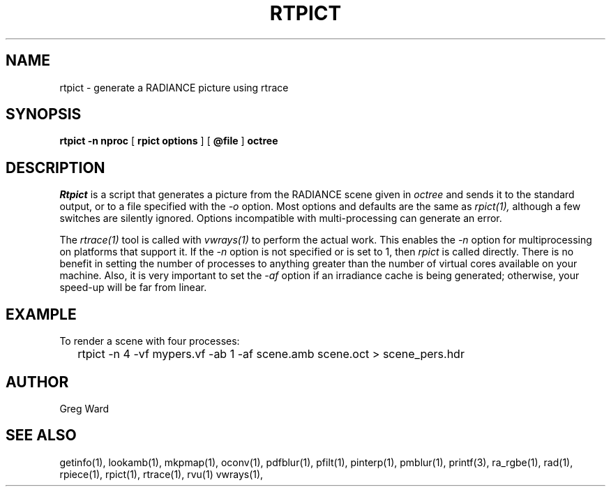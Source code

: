 .\" RCSid "$Id: rtpict.1,v 1.2 2018/03/20 18:03:52 greg Exp $"
.TH RTPICT 1 3/19/2018 RADIANCE
.SH NAME
rtpict - generate a RADIANCE picture using rtrace
.SH SYNOPSIS
.B rtpict
.B "-n nproc"
[
.B "rpict options"
]
[
.B @file
]
.B octree
.SH DESCRIPTION
.I Rtpict
is a script that generates a picture from the RADIANCE scene given in
.I octree
and sends it to the standard output, or to a file specified with the
.I \-o
option.
Most options and defaults are the same as
.I rpict(1),
although a few switches are silently ignored.
Options incompatible with multi-processing can generate an error.
.PP
The
.I rtrace(1)
tool is called with
.I vwrays(1)
to perform the actual work.
This enables the
.I \-n
option for multiprocessing on platforms that support it.
If the
.I \-n
option is not specified or is set to 1, then
.I rpict
is called directly.
There is no benefit in setting the number of processes to anything
greater than the number of virtual cores available on your machine.
Also, it is very important to set the
.I \-af
option if an irradiance cache is being generated;
otherwise, your speed-up will be far from linear.
.SH EXAMPLE
To render a scene with four processes:
.IP "" .2i
rtpict -n 4 -vf mypers.vf -ab 1 -af scene.amb scene.oct > scene_pers.hdr
.SH AUTHOR
Greg Ward
.SH "SEE ALSO"
getinfo(1), lookamb(1), mkpmap(1), oconv(1), pdfblur(1), pfilt(1), 
pinterp(1), pmblur(1), printf(3), ra_rgbe(1), rad(1), rpiece(1),
rpict(1), rtrace(1), rvu(1) vwrays(1),
